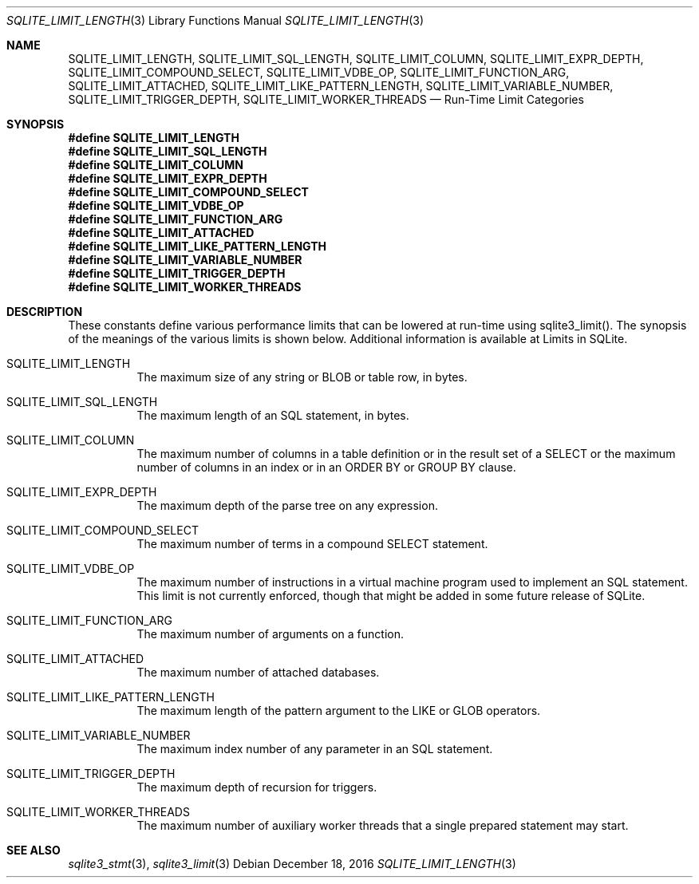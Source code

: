 .Dd December 18, 2016
.Dt SQLITE_LIMIT_LENGTH 3
.Os
.Sh NAME
.Nm SQLITE_LIMIT_LENGTH ,
.Nm SQLITE_LIMIT_SQL_LENGTH ,
.Nm SQLITE_LIMIT_COLUMN ,
.Nm SQLITE_LIMIT_EXPR_DEPTH ,
.Nm SQLITE_LIMIT_COMPOUND_SELECT ,
.Nm SQLITE_LIMIT_VDBE_OP ,
.Nm SQLITE_LIMIT_FUNCTION_ARG ,
.Nm SQLITE_LIMIT_ATTACHED ,
.Nm SQLITE_LIMIT_LIKE_PATTERN_LENGTH ,
.Nm SQLITE_LIMIT_VARIABLE_NUMBER ,
.Nm SQLITE_LIMIT_TRIGGER_DEPTH ,
.Nm SQLITE_LIMIT_WORKER_THREADS
.Nd Run-Time Limit Categories
.Sh SYNOPSIS
.Fd #define SQLITE_LIMIT_LENGTH
.Fd #define SQLITE_LIMIT_SQL_LENGTH
.Fd #define SQLITE_LIMIT_COLUMN
.Fd #define SQLITE_LIMIT_EXPR_DEPTH
.Fd #define SQLITE_LIMIT_COMPOUND_SELECT
.Fd #define SQLITE_LIMIT_VDBE_OP
.Fd #define SQLITE_LIMIT_FUNCTION_ARG
.Fd #define SQLITE_LIMIT_ATTACHED
.Fd #define SQLITE_LIMIT_LIKE_PATTERN_LENGTH
.Fd #define SQLITE_LIMIT_VARIABLE_NUMBER
.Fd #define SQLITE_LIMIT_TRIGGER_DEPTH
.Fd #define SQLITE_LIMIT_WORKER_THREADS
.Sh DESCRIPTION
These constants define various performance limits that can be lowered
at run-time using sqlite3_limit().
The synopsis of the meanings of the various limits is shown below.
Additional information is available at  Limits in SQLite.
.Bl -tag -width Ds
.It SQLITE_LIMIT_LENGTH
The maximum size of any string or BLOB or table row, in bytes.
.It SQLITE_LIMIT_SQL_LENGTH
The maximum length of an SQL statement, in bytes.
.It SQLITE_LIMIT_COLUMN
The maximum number of columns in a table definition or in the result
set of a SELECT or the maximum number of columns in an index
or in an ORDER BY or GROUP BY clause.
.It SQLITE_LIMIT_EXPR_DEPTH
The maximum depth of the parse tree on any expression.
.It SQLITE_LIMIT_COMPOUND_SELECT
The maximum number of terms in a compound SELECT statement.
.It SQLITE_LIMIT_VDBE_OP
The maximum number of instructions in a virtual machine program used
to implement an SQL statement.
This limit is not currently enforced, though that might be added in
some future release of SQLite.
.It SQLITE_LIMIT_FUNCTION_ARG
The maximum number of arguments on a function.
.It SQLITE_LIMIT_ATTACHED
The maximum number of  attached databases.
.It SQLITE_LIMIT_LIKE_PATTERN_LENGTH
The maximum length of the pattern argument to the LIKE or GLOB
operators.
.It SQLITE_LIMIT_VARIABLE_NUMBER
The maximum index number of any parameter in an SQL statement.
.It SQLITE_LIMIT_TRIGGER_DEPTH
The maximum depth of recursion for triggers.
.It SQLITE_LIMIT_WORKER_THREADS
The maximum number of auxiliary worker threads that a single prepared statement
may start.
.El
.Pp
.Sh SEE ALSO
.Xr sqlite3_stmt 3 ,
.Xr sqlite3_limit 3
